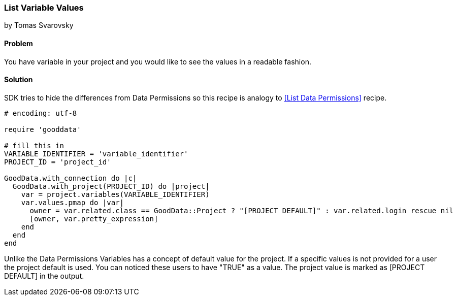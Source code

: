 === List Variable Values

by Tomas Svarovsky

==== Problem
You have variable in your project and you would like to see the values in a readable fashion.

==== Solution
SDK tries to hide the differences from Data Permissions so this recipe is analogy to <<List Data Permissions>> recipe.

[source,ruby]
----
# encoding: utf-8

require 'gooddata'

# fill this in
VARIABLE_IDENTIFIER = 'variable_identifier'
PROJECT_ID = 'project_id'

GoodData.with_connection do |c|
  GoodData.with_project(PROJECT_ID) do |project|
    var = project.variables(VARIABLE_IDENTIFIER)
    var.values.pmap do |var|
      owner = var.related.class == GoodData::Project ? "[PROJECT DEFAULT]" : var.related.login rescue nil
      [owner, var.pretty_expression]
    end
  end
end

----

Unlike the Data Permissions Variables has a concept of default value for the project. If a specific values is not provided for a user the project default is used. You can noticed these users to have "TRUE" as a value. The project value is marked as [PROJECT DEFAULT] in the output.
